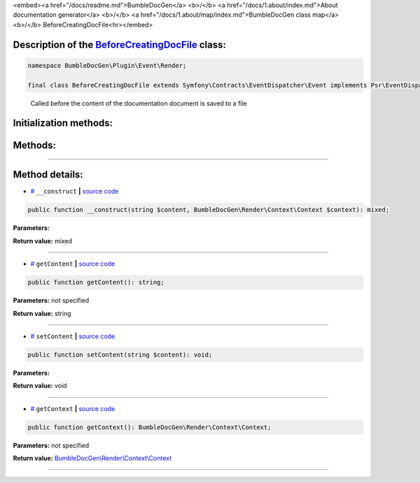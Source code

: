 <embed><a href="/docs/readme.md">BumbleDocGen</a> <b>/</b> <a href="/docs/1.about/index.md">About documentation generator</a> <b>/</b> <a href="/docs/1.about/map/index.md">BumbleDocGen class map</a> <b>/</b> BeforeCreatingDocFile<hr></embed>

Description of the `BeforeCreatingDocFile </BumbleDocGen/Plugin/Event/Render/BeforeCreatingDocFile.php>`_ class:
-----------------------






.. code-block:: php

    namespace BumbleDocGen\Plugin\Event\Render;

    final class BeforeCreatingDocFile extends Symfony\Contracts\EventDispatcher\Event implements Psr\EventDispatcher\StoppableEventInterface


..

        Called before the content of the documentation document is saved to a file





Initialization methods:
-----------------------



.. raw:: html

  <ol>
                <li><a href="#m-construct">__construct</a> </li>
        </ol>

Methods:
-----------------------



.. raw:: html

  <ol>
                <li><a href="#mgetcontent">getContent</a> </li>
                <li><a href="#msetcontent">setContent</a> </li>
                <li><a href="#mgetcontext">getContext</a> </li>
        </ol>










--------------------




Method details:
-----------------------



.. _m-construct:

* `# <m-construct_>`_  ``__construct``   **|** `source code </BumbleDocGen/Plugin/Event/Render/BeforeCreatingDocFile.php#L15>`_
.. code-block:: php

        public function __construct(string $content, BumbleDocGen\Render\Context\Context $context): mixed;




**Parameters:**

.. raw:: html

    <table>
    <thead>
    <tr>
        <th>Name</th>
        <th>Type</th>
        <th>Description</th>
    </tr>
    </thead>
    <tbody>
            <tr>
            <td>$content</td>
            <td>string</td>
            <td>-</td>
        </tr>
            <tr>
            <td>$context</td>
            <td><a href='/BumbleDocGen/Render/Context/Context.php'>BumbleDocGen\Render\Context\Context</a></td>
            <td>-</td>
        </tr>
        </tbody>
    </table>


**Return value:** mixed

________

.. _mgetcontent:

* `# <mgetcontent_>`_  ``getContent``   **|** `source code </BumbleDocGen/Plugin/Event/Render/BeforeCreatingDocFile.php#L19>`_
.. code-block:: php

        public function getContent(): string;




**Parameters:** not specified


**Return value:** string

________

.. _msetcontent:

* `# <msetcontent_>`_  ``setContent``   **|** `source code </BumbleDocGen/Plugin/Event/Render/BeforeCreatingDocFile.php#L24>`_
.. code-block:: php

        public function setContent(string $content): void;




**Parameters:**

.. raw:: html

    <table>
    <thead>
    <tr>
        <th>Name</th>
        <th>Type</th>
        <th>Description</th>
    </tr>
    </thead>
    <tbody>
            <tr>
            <td>$content</td>
            <td>string</td>
            <td>-</td>
        </tr>
        </tbody>
    </table>


**Return value:** void

________

.. _mgetcontext:

* `# <mgetcontext_>`_  ``getContext``   **|** `source code </BumbleDocGen/Plugin/Event/Render/BeforeCreatingDocFile.php#L29>`_
.. code-block:: php

        public function getContext(): BumbleDocGen\Render\Context\Context;




**Parameters:** not specified


**Return value:** `BumbleDocGen\\Render\\Context\\Context </BumbleDocGen/Render/Context/Context\.php>`_

________


